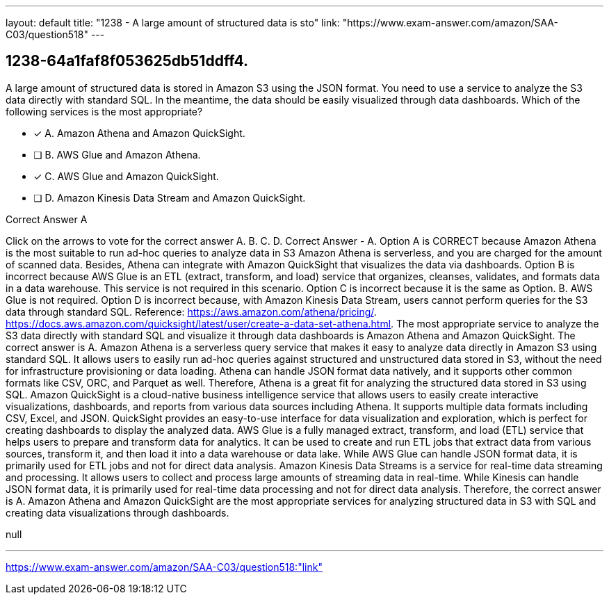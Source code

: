 ---
layout: default 
title: "1238 - A large amount of structured data is sto"
link: "https://www.exam-answer.com/amazon/SAA-C03/question518"
---


[.question]
== 1238-64a1faf8f053625db51ddff4.


****

[.query]
--
A large amount of structured data is stored in Amazon S3 using the JSON format.
You need to use a service to analyze the S3 data directly with standard SQL.
In the meantime, the data should be easily visualized through data dashboards.
Which of the following services is the most appropriate?


--

[.list]
--
* [*] A. Amazon Athena and Amazon QuickSight.
* [ ] B. AWS Glue and Amazon Athena.
* [*] C. AWS Glue and Amazon QuickSight.
* [ ] D. Amazon Kinesis Data Stream and Amazon QuickSight.

--
****

[.answer]
Correct Answer  A

[.explanation]
--
Click on the arrows to vote for the correct answer
A.
B.
C.
D.
Correct Answer - A.
Option A is CORRECT because Amazon Athena is the most suitable to run ad-hoc queries to analyze data in S3
Amazon Athena is serverless, and you are charged for the amount of scanned data.
Besides, Athena can integrate with Amazon QuickSight that visualizes the data via dashboards.
Option B is incorrect because AWS Glue is an ETL (extract, transform, and load) service that organizes, cleanses, validates, and formats data in a data warehouse.
This service is not required in this scenario.
Option C is incorrect because it is the same as Option.
B.
AWS Glue is not required.
Option D is incorrect because, with Amazon Kinesis Data Stream, users cannot perform queries for the S3 data through standard SQL.
Reference:
https://aws.amazon.com/athena/pricing/. https://docs.aws.amazon.com/quicksight/latest/user/create-a-data-set-athena.html.
The most appropriate service to analyze the S3 data directly with standard SQL and visualize it through data dashboards is Amazon Athena and Amazon QuickSight. The correct answer is A.
Amazon Athena is a serverless query service that makes it easy to analyze data directly in Amazon S3 using standard SQL. It allows users to easily run ad-hoc queries against structured and unstructured data stored in S3, without the need for infrastructure provisioning or data loading. Athena can handle JSON format data natively, and it supports other common formats like CSV, ORC, and Parquet as well. Therefore, Athena is a great fit for analyzing the structured data stored in S3 using SQL.
Amazon QuickSight is a cloud-native business intelligence service that allows users to easily create interactive visualizations, dashboards, and reports from various data sources including Athena. It supports multiple data formats including CSV, Excel, and JSON. QuickSight provides an easy-to-use interface for data visualization and exploration, which is perfect for creating dashboards to display the analyzed data.
AWS Glue is a fully managed extract, transform, and load (ETL) service that helps users to prepare and transform data for analytics. It can be used to create and run ETL jobs that extract data from various sources, transform it, and then load it into a data warehouse or data lake. While AWS Glue can handle JSON format data, it is primarily used for ETL jobs and not for direct data analysis.
Amazon Kinesis Data Streams is a service for real-time data streaming and processing. It allows users to collect and process large amounts of streaming data in real-time. While Kinesis can handle JSON format data, it is primarily used for real-time data processing and not for direct data analysis.
Therefore, the correct answer is A. Amazon Athena and Amazon QuickSight are the most appropriate services for analyzing structured data in S3 with SQL and creating data visualizations through dashboards.
--

[.ka]
null

'''



https://www.exam-answer.com/amazon/SAA-C03/question518:"link"



